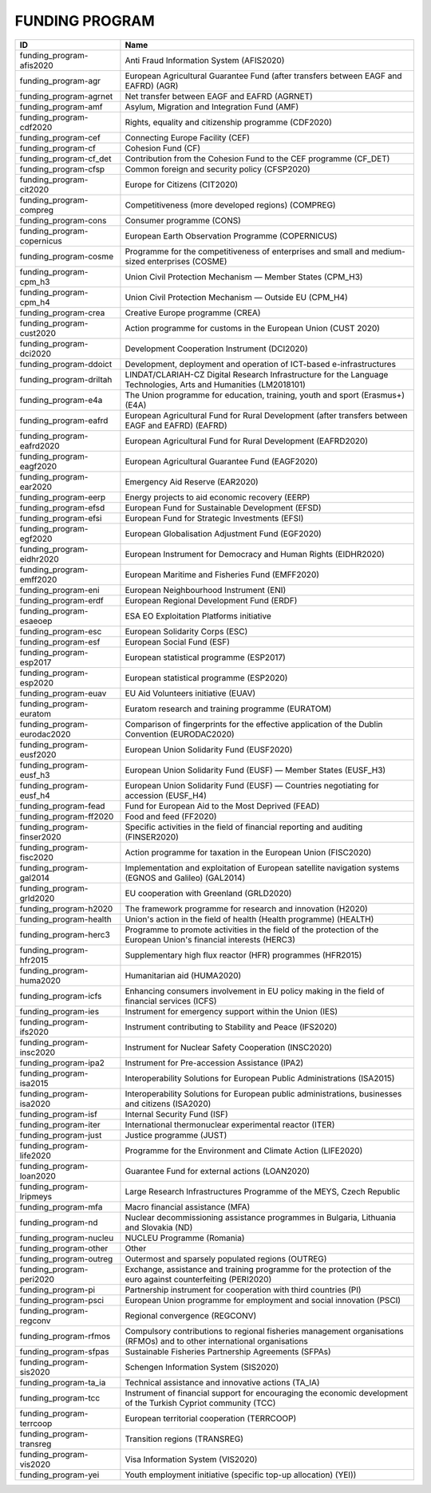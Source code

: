 .. _funding_program:

FUNDING PROGRAM
===============

===========================  ========================================================================================================================
ID                           Name
===========================  ========================================================================================================================
funding_program-afis2020     Anti Fraud Information System (AFIS2020)
funding_program-agr          European Agricultural Guarantee Fund (after transfers between EAGF and EAFRD) (AGR)
funding_program-agrnet       Net transfer between EAGF and EAFRD (AGRNET)
funding_program-amf          Asylum, Migration and Integration Fund (AMF)
funding_program-cdf2020      Rights, equality and citizenship programme (CDF2020)
funding_program-cef          Connecting Europe Facility (CEF)
funding_program-cf           Cohesion Fund (CF)
funding_program-cf_det       Contribution from the Cohesion Fund to the CEF programme (CF_DET)
funding_program-cfsp         Common foreign and security policy (CFSP2020)
funding_program-cit2020      Europe for Citizens (CIT2020)
funding_program-compreg      Competitiveness (more developed regions) (COMPREG)
funding_program-cons         Consumer programme (CONS)
funding_program-copernicus   European Earth Observation Programme (COPERNICUS)
funding_program-cosme        Programme for the competitiveness of enterprises and small and medium-sized enterprises (COSME)
funding_program-cpm_h3       Union Civil Protection Mechanism — Member States (CPM_H3)
funding_program-cpm_h4       Union Civil Protection Mechanism — Outside EU (CPM_H4)
funding_program-crea         Creative Europe programme (CREA)
funding_program-cust2020     Action programme for customs in the European Union (CUST 2020)
funding_program-dci2020      Development Cooperation Instrument (DCI2020)
funding_program-ddoict       Development, deployment and operation of ICT-based e-infrastructures
funding_program-driltah      LINDAT/CLARIAH-CZ Digital Research Infrastructure for the Language Technologies, Arts and Humanities (LM2018101)
funding_program-e4a          The Union programme for education, training, youth and sport (Erasmus+) (E4A)
funding_program-eafrd        European Agricultural Fund for Rural Development (after transfers between EAGF and EAFRD) (EAFRD)
funding_program-eafrd2020    European Agricultural Fund for Rural Development (EAFRD2020)
funding_program-eagf2020     European Agricultural Guarantee Fund (EAGF2020)
funding_program-ear2020      Emergency Aid Reserve (EAR2020)
funding_program-eerp         Energy projects to aid economic recovery (EERP)
funding_program-efsd         European Fund for Sustainable Development (EFSD)
funding_program-efsi         European Fund for Strategic Investments (EFSI)
funding_program-egf2020      European Globalisation Adjustment Fund (EGF2020)
funding_program-eidhr2020    European Instrument for Democracy and Human Rights (EIDHR2020)
funding_program-emff2020     European Maritime and Fisheries Fund (EMFF2020)
funding_program-eni          European Neighbourhood Instrument (ENI)
funding_program-erdf         European Regional Development Fund (ERDF)
funding_program-esaeoep      ESA EO Exploitation Platforms initiative
funding_program-esc          European Solidarity Corps (ESC)
funding_program-esf          European Social Fund (ESF)
funding_program-esp2017      European statistical programme (ESP2017)
funding_program-esp2020      European statistical programme (ESP2020)
funding_program-euav         EU Aid Volunteers initiative (EUAV)
funding_program-euratom      Euratom research and training programme (EURATOM)
funding_program-eurodac2020  Comparison of fingerprints for the effective application of the Dublin Convention (EURODAC2020)
funding_program-eusf2020     European Union Solidarity Fund (EUSF2020)
funding_program-eusf_h3      European Union Solidarity Fund (EUSF) — Member States (EUSF_H3)
funding_program-eusf_h4      European Union Solidarity Fund (EUSF) — Countries negotiating for accession (EUSF_H4)
funding_program-fead         Fund for European Aid to the Most Deprived (FEAD)
funding_program-ff2020       Food and feed (FF2020)
funding_program-finser2020   Specific activities in the field of financial reporting and auditing (FINSER2020)
funding_program-fisc2020     Action programme for taxation in the European Union (FISC2020)
funding_program-gal2014      Implementation and exploitation of European satellite navigation systems (EGNOS and Galileo) (GAL2014)
funding_program-grld2020     EU cooperation with Greenland (GRLD2020)
funding_program-h2020        The framework programme for research and innovation (H2020)
funding_program-health       Union's action in the field of health (Health programme) (HEALTH)
funding_program-herc3        Programme to promote activities in the field of the protection of the European Union's financial interests (HERC3)
funding_program-hfr2015      Supplementary high flux reactor (HFR) programmes (HFR2015)
funding_program-huma2020     Humanitarian aid (HUMA2020)
funding_program-icfs         Enhancing consumers involvement in EU policy making in the field of financial services (ICFS)
funding_program-ies          Instrument for emergency support within the Union (IES)
funding_program-ifs2020      Instrument contributing to Stability and Peace (IFS2020)
funding_program-insc2020     Instrument for Nuclear Safety Cooperation (INSC2020)
funding_program-ipa2         Instrument for Pre-accession Assistance (IPA2)
funding_program-isa2015      Interoperability Solutions for European Public Administrations (ISA2015)
funding_program-isa2020      Interoperability Solutions for European public administrations, businesses and citizens (ISA2020)
funding_program-isf          Internal Security Fund (ISF)
funding_program-iter         International thermonuclear experimental reactor (ITER)
funding_program-just         Justice programme (JUST)
funding_program-life2020     Programme for the Environment and Climate Action (LIFE2020)
funding_program-loan2020     Guarantee Fund for external actions (LOAN2020)
funding_program-lripmeys     Large Research Infrastructures Programme of the MEYS, Czech Republic
funding_program-mfa          Macro financial assistance (MFA)
funding_program-nd           Nuclear decommissioning assistance programmes in Bulgaria, Lithuania and Slovakia (ND)
funding_program-nucleu       NUCLEU Programme (Romania)
funding_program-other        Other
funding_program-outreg       Outermost and sparsely populated regions (OUTREG)
funding_program-peri2020     Exchange, assistance and training programme for the protection of the euro against counterfeiting (PERI2020)
funding_program-pi           Partnership instrument for cooperation with third countries (PI)
funding_program-psci         European Union programme for employment and social innovation (PSCI)
funding_program-regconv      Regional convergence (REGCONV)
funding_program-rfmos        Compulsory contributions to regional fisheries management organisations (RFMOs) and to other international organisations
funding_program-sfpas        Sustainable Fisheries Partnership Agreements (SFPAs)
funding_program-sis2020      Schengen Information System (SIS2020)
funding_program-ta_ia        Technical assistance and innovative actions (TA_IA)
funding_program-tcc          Instrument of financial support for encouraging the economic development of the Turkish Cypriot community (TCC)
funding_program-terrcoop     European territorial cooperation (TERRCOOP)
funding_program-transreg     Transition regions (TRANSREG)
funding_program-vis2020      Visa Information System (VIS2020)
funding_program-yei          Youth employment initiative (specific top-up allocation) (YEI))
===========================  ========================================================================================================================